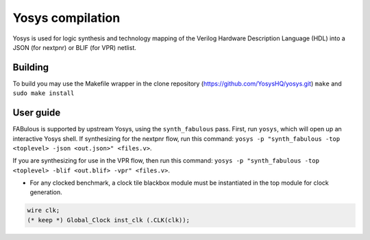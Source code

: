.. _yosys:

Yosys compilation
=================

Yosys is used for logic synthesis and technology mapping of the Verilog Hardware Description Language (HDL) into a JSON (for nextpnr) or BLIF (for VPR) netlist.

Building
--------

To build you may use the Makefile wrapper in the clone repository (https://github.com/YosysHQ/yosys.git) ``make`` and ``sudo make install``

User guide
----------

FABulous is supported by upstream Yosys, using the ``synth_fabulous`` pass. First, run ``yosys``, which will open up an interactive Yosys shell. If synthesizing for the nextpnr flow, run this command: ``yosys -p "synth_fabulous -top <toplevel> -json <out.json>" <files.v>``. 

If you are synthesizing for use in the VPR flow, then run this command: ``yosys -p "synth_fabulous -top <toplevel> -blif <out.blif> -vpr" <files.v>``.

* For any clocked benchmark, a clock tile blackbox module must be instantiated in the top module for clock generation.

.. code-block:: verilog 

        wire clk;
        (* keep *) Global_Clock inst_clk (.CLK(clk));

